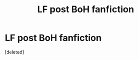#+TITLE: LF post BoH fanfiction

* LF post BoH fanfiction
:PROPERTIES:
:Score: 0
:DateUnix: 1528562705.0
:DateShort: 2018-Jun-09
:FlairText: Request
:END:
[deleted]

